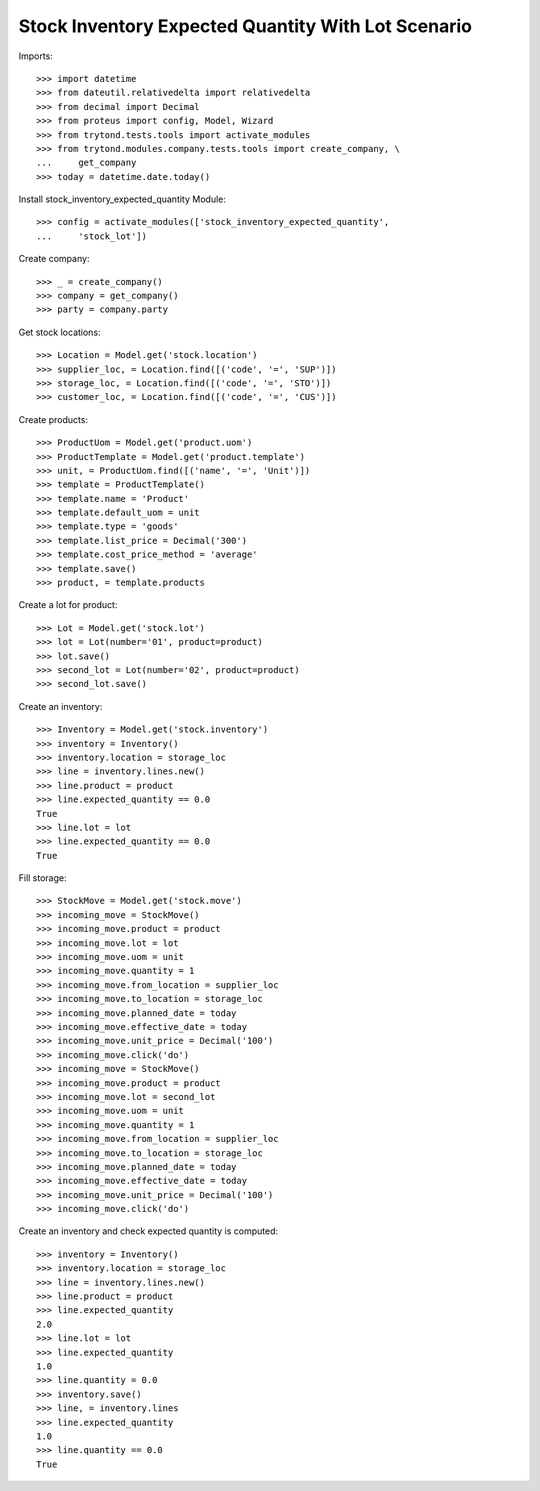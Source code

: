 ===================================================
Stock Inventory Expected Quantity With Lot Scenario
===================================================

Imports::

    >>> import datetime
    >>> from dateutil.relativedelta import relativedelta
    >>> from decimal import Decimal
    >>> from proteus import config, Model, Wizard
    >>> from trytond.tests.tools import activate_modules
    >>> from trytond.modules.company.tests.tools import create_company, \
    ...     get_company
    >>> today = datetime.date.today()


Install stock_inventory_expected_quantity Module::

    >>> config = activate_modules(['stock_inventory_expected_quantity',
    ...     'stock_lot'])


Create company::

    >>> _ = create_company()
    >>> company = get_company()
    >>> party = company.party

Get stock locations::

    >>> Location = Model.get('stock.location')
    >>> supplier_loc, = Location.find([('code', '=', 'SUP')])
    >>> storage_loc, = Location.find([('code', '=', 'STO')])
    >>> customer_loc, = Location.find([('code', '=', 'CUS')])

Create products::

    >>> ProductUom = Model.get('product.uom')
    >>> ProductTemplate = Model.get('product.template')
    >>> unit, = ProductUom.find([('name', '=', 'Unit')])
    >>> template = ProductTemplate()
    >>> template.name = 'Product'
    >>> template.default_uom = unit
    >>> template.type = 'goods'
    >>> template.list_price = Decimal('300')
    >>> template.cost_price_method = 'average'
    >>> template.save()
    >>> product, = template.products

Create a lot for product::

    >>> Lot = Model.get('stock.lot')
    >>> lot = Lot(number='01', product=product)
    >>> lot.save()
    >>> second_lot = Lot(number='02', product=product)
    >>> second_lot.save()

Create an inventory::

    >>> Inventory = Model.get('stock.inventory')
    >>> inventory = Inventory()
    >>> inventory.location = storage_loc
    >>> line = inventory.lines.new()
    >>> line.product = product
    >>> line.expected_quantity == 0.0
    True
    >>> line.lot = lot
    >>> line.expected_quantity == 0.0
    True

Fill storage::

    >>> StockMove = Model.get('stock.move')
    >>> incoming_move = StockMove()
    >>> incoming_move.product = product
    >>> incoming_move.lot = lot
    >>> incoming_move.uom = unit
    >>> incoming_move.quantity = 1
    >>> incoming_move.from_location = supplier_loc
    >>> incoming_move.to_location = storage_loc
    >>> incoming_move.planned_date = today
    >>> incoming_move.effective_date = today
    >>> incoming_move.unit_price = Decimal('100')
    >>> incoming_move.click('do')
    >>> incoming_move = StockMove()
    >>> incoming_move.product = product
    >>> incoming_move.lot = second_lot
    >>> incoming_move.uom = unit
    >>> incoming_move.quantity = 1
    >>> incoming_move.from_location = supplier_loc
    >>> incoming_move.to_location = storage_loc
    >>> incoming_move.planned_date = today
    >>> incoming_move.effective_date = today
    >>> incoming_move.unit_price = Decimal('100')
    >>> incoming_move.click('do')

Create an inventory and check expected quantity is computed::

    >>> inventory = Inventory()
    >>> inventory.location = storage_loc
    >>> line = inventory.lines.new()
    >>> line.product = product
    >>> line.expected_quantity
    2.0
    >>> line.lot = lot
    >>> line.expected_quantity
    1.0
    >>> line.quantity = 0.0
    >>> inventory.save()
    >>> line, = inventory.lines
    >>> line.expected_quantity
    1.0
    >>> line.quantity == 0.0
    True

